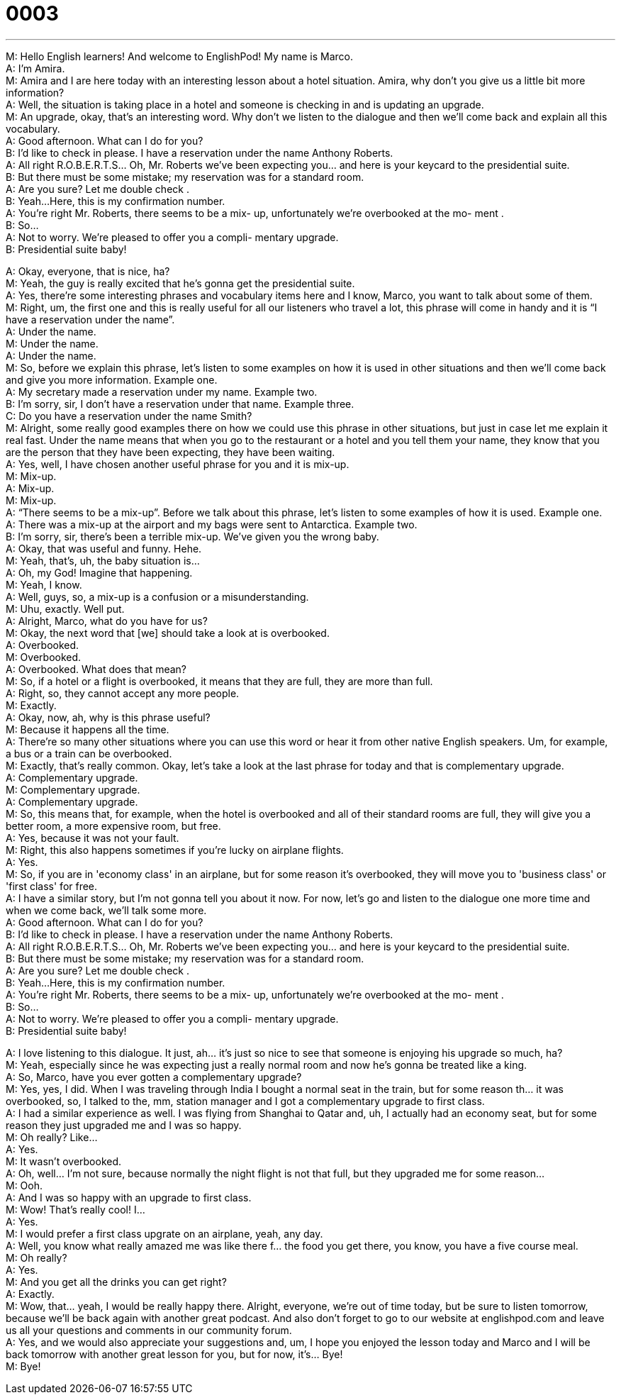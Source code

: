 = 0003
:toc: left
:toclevels: 3
:sectnums:
:stylesheet: ../../../../myAdocCss.css

'''


M: Hello English learners! And welcome to EnglishPod! My name is Marco. +
A: I'm Amira. +
M: Amira and I are here today with an interesting lesson about a hotel situation. Amira, 
why don't you give us a little bit more information? +
A: Well, the situation is taking place in a hotel and someone is checking in and is 
updating an upgrade. +
M: An upgrade, okay, that's an interesting word. Why don't we listen to the dialogue and 
then we'll come back and explain all this vocabulary. +
A: Good afternoon. What can I do for you? +
B: I’d like to check in please. I have a reservation 
under the name Anthony Roberts. +
A: All right R.O.B.E.R.T.S... Oh, Mr. Roberts we’ve 
been expecting you… and here is your keycard to
the presidential suite. +
B: But there must be some mistake; my reservation 
was for a standard room. +
A: Are you sure? Let me double check . +
B: Yeah…Here, this is my confirmation number. +
A: You’re right Mr. Roberts, there seems to be a mix- 
up, unfortunately we’re overbooked at the mo-
ment . +
B: So… +
A: Not to worry. We’re pleased to offer you a compli- 
mentary upgrade. +
B: Presidential suite baby! 
 
A: Okay, everyone, that is nice, ha? +
M: Yeah, the guy is really excited that he's gonna get the presidential suite. +
A: Yes, there're some interesting phrases and vocabulary items here and I know, Marco, 
you want to talk about some of them. +
M: Right, um, the first one and this is really useful for all our listeners who travel a lot, this 
phrase will come in handy and it is “I have a reservation under the name”. +
A: Under the name. +
M: Under the name. +
A: Under the name. +
M: So, before we explain this phrase, let's listen to some examples on how it is used in 
other situations and then we'll come back and give you more information.
Example one. +
A: My secretary made a reservation under my name. 
Example two. +
B: I’m sorry, sir, I don’t have a reservation under that name. 
Example three. +
C: Do you have a reservation under the name Smith? +
M: Alright, some really good examples there on how we could use this phrase in other 
situations, but just in case let me explain it real fast. Under the name means that when
you go to the restaurant or a hotel and you tell them your name, they know that you are
the person that they have been expecting, they have been waiting. +
A: Yes, well, I have chosen another useful phrase for you and it is mix-up. +
M: Mix-up. +
A: Mix-up. +
M: Mix-up. +
A: “There seems to be a mix-up”. Before we talk about this phrase, let's listen to some 
examples of how it is used.
Example one. +
A: There was a mix-up at the airport and my bags were sent to Antarctica. 
Example two. +
B: I’m sorry, sir, there’s been a terrible mix-up. We’ve given you the wrong baby. +
A: Okay, that was useful and funny. Hehe. +
M: Yeah, that's, uh, the baby situation is… +
A: Oh, my God! Imagine that happening. +
M: Yeah, I know. +
A: Well, guys, so, a mix-up is a confusion or a misunderstanding. +
M: Uhu, exactly. Well put. +
A: Alright, Marco, what do you have for us? +
M: Okay, the next word that [we] should take a look at is overbooked. +
A: Overbooked. +
M: Overbooked. +
A: Overbooked. What does that mean? +
M: So, if a hotel or a flight is overbooked, it means that they are full, they are more than 
full. +
A: Right, so, they cannot accept any more people. +
M: Exactly. +
A: Okay, now, ah, why is this phrase useful? +
M: Because it happens all the time. +
A: There're so many other situations where you can use this word or hear it from other 
native English speakers. Um, for example, a bus or a train can be overbooked. +
M: Exactly, that's really common. Okay, let's take a look at the last phrase for today and 
that is complementary upgrade. +
A: Complementary upgrade. +
M: Complementary upgrade. +
A: Complementary upgrade. +
M: So, this means that, for example, when the hotel is overbooked and all of their standard 
rooms are full, they will give you a better room, a more expensive room, but free. +
A: Yes, because it was not your fault. +
M: Right, this also happens sometimes if you're lucky on airplane flights. +
A: Yes. +
M: So, if you are in 'economy class' in an airplane, but for some reason it's overbooked, 
they will move you to 'business class' or 'first class' for free. +
A: I have a similar story, but I'm not gonna tell you about it now. For now, let's go and 
listen to the dialogue one more time and when we come back, we'll talk some more. +
A: Good afternoon. What can I do for you? +
B: I’d like to check in please. I have a reservation 
under the name Anthony Roberts. +
A: All right R.O.B.E.R.T.S... Oh, Mr. Roberts we’ve 
been expecting you… and here is your keycard to
the presidential suite. +
B: But there must be some mistake; my reservation 
was for a standard room. +
A: Are you sure? Let me double check . +
B: Yeah…Here, this is my confirmation number. +
A: You’re right Mr. Roberts, there seems to be a mix- 
up, unfortunately we’re overbooked at the mo-
ment . +
B: So… +
A: Not to worry. We’re pleased to offer you a compli- 
mentary upgrade. +
B: Presidential suite baby! 
 
A: I love listening to this dialogue. It just, ah… it's just so nice to see that someone is 
enjoying his upgrade so much, ha? +
M: Yeah, especially since he was expecting just a really normal room and now he's gonna 
be treated like a king. +
A: So, Marco, have you ever gotten a complementary upgrade? +
M: Yes, yes, I did. When I was traveling through India I bought a normal seat in the train, 
but for some reason th… it was overbooked, so, I talked to the, mm, station manager and I
got a complementary upgrade to first class. +
A: I had a similar experience as well. I was flying from Shanghai to Qatar and, uh, I actually 
had an economy seat, but for some reason they just upgraded me and I was so happy. +
M: Oh really? Like… +
A: Yes. +
M: It wasn't overbooked. +
A: Oh, well… I'm not sure, because normally the night flight is not that full, but they 
upgraded me for some reason… +
M: Ooh. +
A: And I was so happy with an upgrade to first class. +
M: Wow! That's really cool! I… +
A: Yes. +
M: I would prefer a first class upgrate on an airplane, yeah, any day. +
A: Well, you know what really amazed me was like there f… the food you get there, you 
know, you have a five course meal. +
M: Oh really? +
A: Yes. +
M: And you get all the drinks you can get right? +
A: Exactly. +
M: Wow, that… yeah, I would be really happy there. Alright, everyone, we're out of time 
today, but be sure to listen tomorrow, because we'll be back again with another great
podcast. And also don't forget to go to our website at englishpod.com and leave us all
your questions and comments in our community forum. +
A: Yes, and we would also appreciate your suggestions and, um, I hope you enjoyed the 
lesson today and Marco and I will be back tomorrow with another great lesson for you, but
for now, it's… Bye! +
M: Bye! 
 
